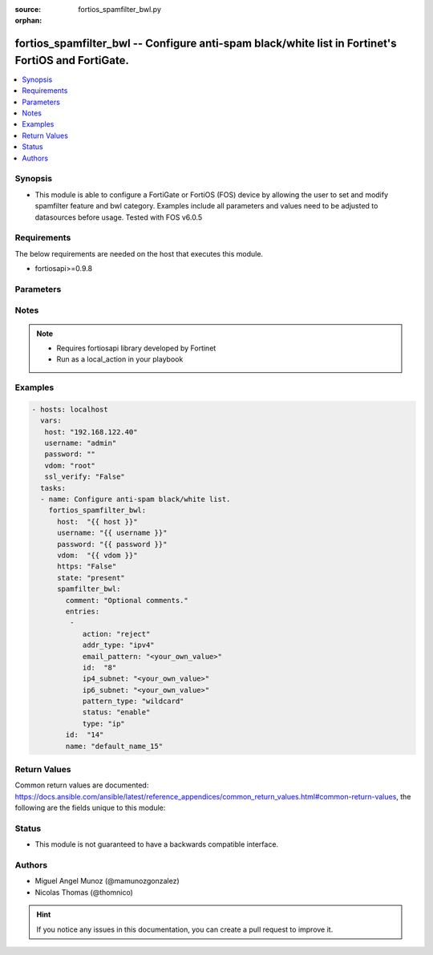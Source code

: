 :source: fortios_spamfilter_bwl.py

:orphan:

.. _fortios_spamfilter_bwl:

fortios_spamfilter_bwl -- Configure anti-spam black/white list in Fortinet's FortiOS and FortiGate.
+++++++++++++++++++++++++++++++++++++++++++++++++++++++++++++++++++++++++++++++++++++++++++++++++++

.. versionadded:: 2.9

.. contents::
   :local:
   :depth: 1


Synopsis
--------
- This module is able to configure a FortiGate or FortiOS (FOS) device by allowing the user to set and modify spamfilter feature and bwl category. Examples include all parameters and values need to be adjusted to datasources before usage. Tested with FOS v6.0.5


Requirements
------------
The below requirements are needed on the host that executes this module.

- fortiosapi>=0.9.8


Parameters
----------

.. raw:: html

    <ul>

    <li><span class="li-head">host</span> - FortiOS or FortiGate IP address. <span class="li-normal">type: str</span> <span class="li-required">required: false</span></li>
    <li><span class="li-head">username</span> - FortiOS or FortiGate username. <span class="li-normal">type: str</span> <span class="li-required">required: false</span></li>
    <li><span class="li-head">password</span> - FortiOS or FortiGate password. <span class="li-normal">type: str</span> <span class="li-normal">default: ""</span></li>
    <li><span class="li-head">vdom</span> - Virtual domain, among those defined previously. A vdom is a virtual instance of the FortiGate that can be configured and used as a different unit. <span class="li-normal">type: str</span> <span class="li-normal">default: root</span></li>
    <li><span class="li-head">https</span> - Indicates if the requests towards FortiGate must use HTTPS protocol. <span class="li-normal">type: bool</span> <span class="li-normal">default: true</span></li>
    <li><span class="li-head">ssl_verify</span> - Ensures FortiGate certificate must be verified by a proper CA. <span class="li-normal">type: bool</span> <span class="li-normal">default: true</span></li>
    <li><span class="li-head">state</span> - Indicates whether to create or remove the object. <span class="li-normal">type: str</span> <span class="li-required">required</span> <span class="li-normal">choices: present,  absent</span></li>
    <li><span class="li-head">spamfilter_bwl</span> - Configure anti-spam black/white list. <span class="li-normal">default: null</span> <span class="li-normal">type: dict</span></li>
            <ul class="ul-self">

            <li><span class="li-head">comment</span> - Optional comments. <span class="li-normal">type: str</span></li>
            <li><span class="li-head">entries</span> - Anti-spam black/white list entries. <span class="li-normal">type: list</span></li>
                    <ul class="ul-self">

                    <li><span class="li-head">action</span> - Reject, mark as spam or good email. <span class="li-normal">type: str</span> <span class="li-normal">choices: reject,  spam,  clear</span></li>
                    <li><span class="li-head">addr_type</span> - IP address type. <span class="li-normal">type: str</span> <span class="li-normal">choices: ipv4,  ipv6</span></li>
                    <li><span class="li-head">email_pattern</span> - Email address pattern. <span class="li-normal">type: str</span></li>
                    <li><span class="li-head">id</span> - Entry ID. <span class="li-required">required</span> <span class="li-normal">type: int</span></li>
                    <li><span class="li-head">ip4_subnet</span> - IPv4 network address/subnet mask bits. <span class="li-normal">type: str</span></li>
                    <li><span class="li-head">ip6_subnet</span> - IPv6 network address/subnet mask bits. <span class="li-normal">type: str</span></li>
                    <li><span class="li-head">pattern_type</span> - Wildcard pattern or regular expression. <span class="li-normal">type: str</span> <span class="li-normal">choices: wildcard,  regexp</span></li>
                    <li><span class="li-head">status</span> - Enable/disable status. <span class="li-normal">type: str</span> <span class="li-normal">choices: enable,  disable</span> <span class="li-normal">type:</span> Entry type. <span class="li-normal">type: str</span> <span class="li-normal">choices: ip,  email</span>
                    </ul>

            <li><span class="li-head">id</span> - ID. <span class="li-required">required</span> <span class="li-normal">type: int</span></li>
            <li><span class="li-head">name</span> - Name of table. <span class="li-normal">type: str</span>
            </ul>

    </ul>




Notes
-----

.. note::


   - Requires fortiosapi library developed by Fortinet

   - Run as a local_action in your playbook



Examples
--------

.. code-block:: yaml+jinja

    - hosts: localhost
      vars:
       host: "192.168.122.40"
       username: "admin"
       password: ""
       vdom: "root"
       ssl_verify: "False"
      tasks:
      - name: Configure anti-spam black/white list.
        fortios_spamfilter_bwl:
          host:  "{{ host }}"
          username: "{{ username }}"
          password: "{{ password }}"
          vdom:  "{{ vdom }}"
          https: "False"
          state: "present"
          spamfilter_bwl:
            comment: "Optional comments."
            entries:
             -
                action: "reject"
                addr_type: "ipv4"
                email_pattern: "<your_own_value>"
                id:  "8"
                ip4_subnet: "<your_own_value>"
                ip6_subnet: "<your_own_value>"
                pattern_type: "wildcard"
                status: "enable"
                type: "ip"
            id:  "14"
            name: "default_name_15"



Return Values
-------------
Common return values are documented: https://docs.ansible.com/ansible/latest/reference_appendices/common_return_values.html#common-return-values, the following are the fields unique to this module:

.. raw:: html

    <ul>

    <li><span class="li-return">build</span> - Build number of the fortigate image <span class="li-normal">returned: always</span> <span class="li-normal">type: str</span> <span class="li-normal">sample: '1547'</span></li>
    <li><span class="li-return">http_method</span> - Last method used to provision the content into FortiGate <span class="li-normal">returned: always</span> <span class="li-normal">type: str</span> <span class="li-normal">sample: 'PUT'</span></li>
    <li><span class="li-return">http_status</span> - Last result given by FortiGate on last operation applied <span class="li-normal">returned: always</span> <span class="li-normal">type: str</span> <span class="li-normal">sample: 200</span></li>
    <li><span class="li-return">mkey</span> - Master key (id) used in the last call to FortiGate <span class="li-normal">returned: success</span> <span class="li-normal">type: str</span> <span class="li-normal">sample: id</span></li>
    <li><span class="li-return">name</span> - Name of the table used to fulfill the request <span class="li-normal">returned: always</span> <span class="li-normal">type: str</span> <span class="li-normal">sample: urlfilter</span></li>
    <li><span class="li-return">path</span> - Path of the table used to fulfill the request <span class="li-normal">returned: always</span> <span class="li-normal">type: str</span> <span class="li-normal">sample: webfilter</span></li>
    <li><span class="li-return">revision</span> - Internal revision number <span class="li-normal">returned: always</span> <span class="li-normal">type: str</span> <span class="li-normal">sample: 17.0.2.10658</span></li>
    <li><span class="li-return">serial</span> - Serial number of the unit <span class="li-normal">returned: always</span> <span class="li-normal">type: str</span> <span class="li-normal">sample: FGVMEVYYQT3AB5352</span></li>
    <li><span class="li-return">status</span> - Indication of the operation's result <span class="li-normal">returned: always</span> <span class="li-normal">type: str</span> <span class="li-normal">sample: success</span></li>
    <li><span class="li-return">vdom</span> - Virtual domain used <span class="li-normal">returned: always</span> <span class="li-normal">type: str</span> <span class="li-normal">sample: root</span></li>
    <li><span class="li-return">version</span> - Version of the FortiGate <span class="li-normal">returned: always</span> <span class="li-normal">type: str</span> <span class="li-normal">sample: v5.6.3</span></li>
    </ul>



Status
------

- This module is not guaranteed to have a backwards compatible interface.



Authors
-------

- Miguel Angel Munoz (@mamunozgonzalez)
- Nicolas Thomas (@thomnico)



.. hint::
    If you notice any issues in this documentation, you can create a pull request to improve it.